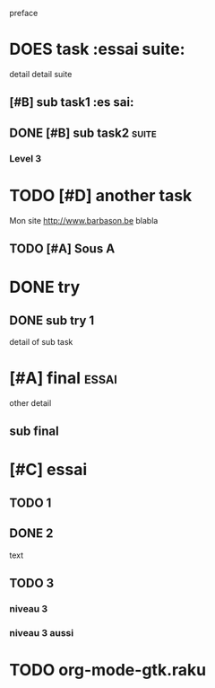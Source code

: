 preface
* DOES task :essai suite:
detail
detail suite
** [#B] sub task1                                                     :es sai:
** DONE [#B] sub task2                                                :suite:
*** Level 3
* TODO [#D] another task
SCHEDULED: <2020-05-18 Mon>
Mon site http://www.barbason.be blabla
** TODO [#A] Sous A
* DONE try
** DONE sub try 1
detail of sub task
* [#A] final :essai:
other detail
** sub final
* [#C] essai
** TODO 1
** DONE 2
   CLOSED: [2020-04-18 sam 16:29]
text
** TODO 3
*** niveau 3
*** niveau 3 aussi
* TODO org-mode-gtk.raku
SCHEDULED: <2020-06-30 Thu>
:PROPERTIES:
:dode:     ff
:code:     on
:END:

